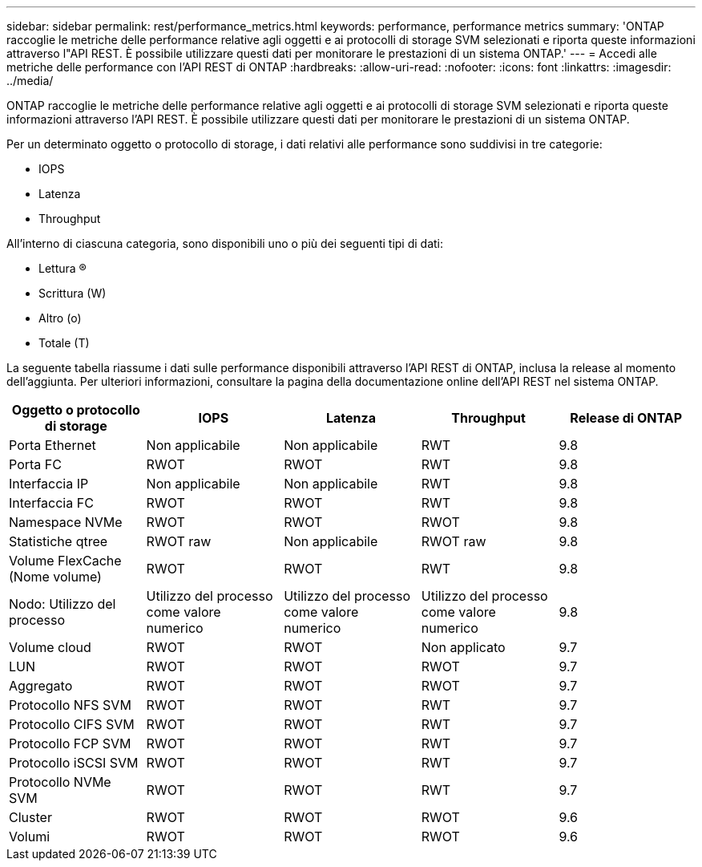 ---
sidebar: sidebar 
permalink: rest/performance_metrics.html 
keywords: performance, performance metrics 
summary: 'ONTAP raccoglie le metriche delle performance relative agli oggetti e ai protocolli di storage SVM selezionati e riporta queste informazioni attraverso l"API REST. È possibile utilizzare questi dati per monitorare le prestazioni di un sistema ONTAP.' 
---
= Accedi alle metriche delle performance con l'API REST di ONTAP
:hardbreaks:
:allow-uri-read: 
:nofooter: 
:icons: font
:linkattrs: 
:imagesdir: ../media/


[role="lead"]
ONTAP raccoglie le metriche delle performance relative agli oggetti e ai protocolli di storage SVM selezionati e riporta queste informazioni attraverso l'API REST. È possibile utilizzare questi dati per monitorare le prestazioni di un sistema ONTAP.

Per un determinato oggetto o protocollo di storage, i dati relativi alle performance sono suddivisi in tre categorie:

* IOPS
* Latenza
* Throughput


All'interno di ciascuna categoria, sono disponibili uno o più dei seguenti tipi di dati:

* Lettura (R)
* Scrittura (W)
* Altro (o)
* Totale (T)


La seguente tabella riassume i dati sulle performance disponibili attraverso l'API REST di ONTAP, inclusa la release al momento dell'aggiunta. Per ulteriori informazioni, consultare la pagina della documentazione online dell'API REST nel sistema ONTAP.

|===
| Oggetto o protocollo di storage | IOPS | Latenza | Throughput | Release di ONTAP 


| Porta Ethernet | Non applicabile | Non applicabile | RWT | 9.8 


| Porta FC | RWOT | RWOT | RWT | 9.8 


| Interfaccia IP | Non applicabile | Non applicabile | RWT | 9.8 


| Interfaccia FC | RWOT | RWOT | RWT | 9.8 


| Namespace NVMe | RWOT | RWOT | RWOT | 9.8 


| Statistiche qtree | RWOT raw | Non applicabile | RWOT raw | 9.8 


| Volume FlexCache (Nome volume) | RWOT | RWOT | RWT | 9.8 


| Nodo: Utilizzo del processo | Utilizzo del processo come valore numerico | Utilizzo del processo come valore numerico | Utilizzo del processo come valore numerico | 9.8 


| Volume cloud | RWOT | RWOT | Non applicato | 9.7 


| LUN | RWOT | RWOT | RWOT | 9.7 


| Aggregato | RWOT | RWOT | RWOT | 9.7 


| Protocollo NFS SVM | RWOT | RWOT | RWT | 9.7 


| Protocollo CIFS SVM | RWOT | RWOT | RWT | 9.7 


| Protocollo FCP SVM | RWOT | RWOT | RWT | 9.7 


| Protocollo iSCSI SVM | RWOT | RWOT | RWT | 9.7 


| Protocollo NVMe SVM | RWOT | RWOT | RWT | 9.7 


| Cluster | RWOT | RWOT | RWOT | 9.6 


| Volumi | RWOT | RWOT | RWOT | 9.6 
|===